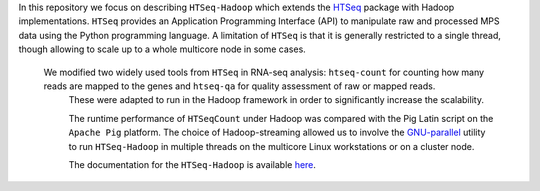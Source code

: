 In this repository  we focus on describing ``HTSeq-Hadoop`` which extends the `HTSeq <http://www-huber.embl.de/users/anders/HTSeq/doc/index.html>`_ package with Hadoop implementations.
``HTSeq`` provides an Application Programming Interface (API) to manipulate
raw and processed MPS data using the Python programming language. A limitation
of  ``HTSeq`` is that it is generally restricted to a single thread, though
allowing to scale up to a whole multicore node in some cases.


 We modified two widely used tools from ``HTSeq`` in RNA-seq analysis: ``htseq-count`` for counting how many reads are mapped to the genes and ``htseq-qa`` for  quality assessment of raw or mapped reads.
  These were adapted to run in the Hadoop framework in order to significantly
  increase the scalability. 
  
  The runtime performance of ``HTSeqCount`` under
  Hadoop was compared with the Pig Latin script on the ``Apache Pig``
  platform. 
  The choice of Hadoop-streaming allowed us to involve the
  `GNU-parallel <http://www.gnu.org/software/parallel/>`_
  utility to run ``HTSeq-Hadoop`` in  multiple threads on the multicore Linux
  workstations or on a cluster node. 
  
  The documentation for the ``HTSeq-Hadoop`` is available `here <http://raalesir.github.io/sphinxdoc-test>`_.
